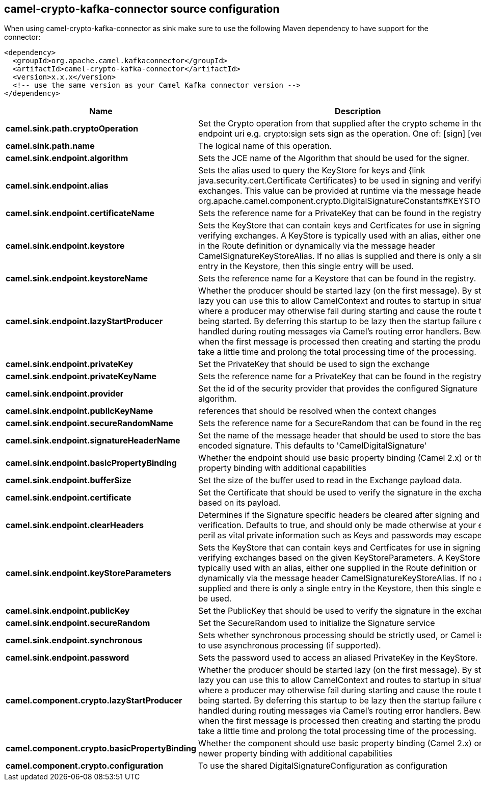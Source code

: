 // kafka-connector options: START
== camel-crypto-kafka-connector source configuration

When using camel-crypto-kafka-connector as sink make sure to use the following Maven dependency to have support for the connector:

[source,xml]
----
<dependency>
  <groupId>org.apache.camel.kafkaconnector</groupId>
  <artifactId>camel-crypto-kafka-connector</artifactId>
  <version>x.x.x</version>
  <!-- use the same version as your Camel Kafka connector version -->
</dependency>
----


[width="100%",cols="2,5,^1,2",options="header"]
|===
| Name | Description | Default | Priority
| *camel.sink.path.cryptoOperation* | Set the Crypto operation from that supplied after the crypto scheme in the endpoint uri e.g. crypto:sign sets sign as the operation. One of: [sign] [verify] | null | ConfigDef.Importance.HIGH
| *camel.sink.path.name* | The logical name of this operation. | null | ConfigDef.Importance.HIGH
| *camel.sink.endpoint.algorithm* | Sets the JCE name of the Algorithm that should be used for the signer. | "SHA256withRSA" | ConfigDef.Importance.MEDIUM
| *camel.sink.endpoint.alias* | Sets the alias used to query the KeyStore for keys and {link java.security.cert.Certificate Certificates} to be used in signing and verifying exchanges. This value can be provided at runtime via the message header org.apache.camel.component.crypto.DigitalSignatureConstants#KEYSTORE_ALIAS | null | ConfigDef.Importance.MEDIUM
| *camel.sink.endpoint.certificateName* | Sets the reference name for a PrivateKey that can be found in the registry. | null | ConfigDef.Importance.MEDIUM
| *camel.sink.endpoint.keystore* | Sets the KeyStore that can contain keys and Certficates for use in signing and verifying exchanges. A KeyStore is typically used with an alias, either one supplied in the Route definition or dynamically via the message header CamelSignatureKeyStoreAlias. If no alias is supplied and there is only a single entry in the Keystore, then this single entry will be used. | null | ConfigDef.Importance.MEDIUM
| *camel.sink.endpoint.keystoreName* | Sets the reference name for a Keystore that can be found in the registry. | null | ConfigDef.Importance.MEDIUM
| *camel.sink.endpoint.lazyStartProducer* | Whether the producer should be started lazy (on the first message). By starting lazy you can use this to allow CamelContext and routes to startup in situations where a producer may otherwise fail during starting and cause the route to fail being started. By deferring this startup to be lazy then the startup failure can be handled during routing messages via Camel's routing error handlers. Beware that when the first message is processed then creating and starting the producer may take a little time and prolong the total processing time of the processing. | false | ConfigDef.Importance.MEDIUM
| *camel.sink.endpoint.privateKey* | Set the PrivateKey that should be used to sign the exchange | null | ConfigDef.Importance.MEDIUM
| *camel.sink.endpoint.privateKeyName* | Sets the reference name for a PrivateKey that can be found in the registry. | null | ConfigDef.Importance.MEDIUM
| *camel.sink.endpoint.provider* | Set the id of the security provider that provides the configured Signature algorithm. | null | ConfigDef.Importance.MEDIUM
| *camel.sink.endpoint.publicKeyName* | references that should be resolved when the context changes | null | ConfigDef.Importance.MEDIUM
| *camel.sink.endpoint.secureRandomName* | Sets the reference name for a SecureRandom that can be found in the registry. | null | ConfigDef.Importance.MEDIUM
| *camel.sink.endpoint.signatureHeaderName* | Set the name of the message header that should be used to store the base64 encoded signature. This defaults to 'CamelDigitalSignature' | null | ConfigDef.Importance.MEDIUM
| *camel.sink.endpoint.basicPropertyBinding* | Whether the endpoint should use basic property binding (Camel 2.x) or the newer property binding with additional capabilities | false | ConfigDef.Importance.MEDIUM
| *camel.sink.endpoint.bufferSize* | Set the size of the buffer used to read in the Exchange payload data. | "2048" | ConfigDef.Importance.MEDIUM
| *camel.sink.endpoint.certificate* | Set the Certificate that should be used to verify the signature in the exchange based on its payload. | null | ConfigDef.Importance.MEDIUM
| *camel.sink.endpoint.clearHeaders* | Determines if the Signature specific headers be cleared after signing and verification. Defaults to true, and should only be made otherwise at your extreme peril as vital private information such as Keys and passwords may escape if unset. | true | ConfigDef.Importance.MEDIUM
| *camel.sink.endpoint.keyStoreParameters* | Sets the KeyStore that can contain keys and Certficates for use in signing and verifying exchanges based on the given KeyStoreParameters. A KeyStore is typically used with an alias, either one supplied in the Route definition or dynamically via the message header CamelSignatureKeyStoreAlias. If no alias is supplied and there is only a single entry in the Keystore, then this single entry will be used. | null | ConfigDef.Importance.MEDIUM
| *camel.sink.endpoint.publicKey* | Set the PublicKey that should be used to verify the signature in the exchange. | null | ConfigDef.Importance.MEDIUM
| *camel.sink.endpoint.secureRandom* | Set the SecureRandom used to initialize the Signature service | null | ConfigDef.Importance.MEDIUM
| *camel.sink.endpoint.synchronous* | Sets whether synchronous processing should be strictly used, or Camel is allowed to use asynchronous processing (if supported). | false | ConfigDef.Importance.MEDIUM
| *camel.sink.endpoint.password* | Sets the password used to access an aliased PrivateKey in the KeyStore. | null | ConfigDef.Importance.MEDIUM
| *camel.component.crypto.lazyStartProducer* | Whether the producer should be started lazy (on the first message). By starting lazy you can use this to allow CamelContext and routes to startup in situations where a producer may otherwise fail during starting and cause the route to fail being started. By deferring this startup to be lazy then the startup failure can be handled during routing messages via Camel's routing error handlers. Beware that when the first message is processed then creating and starting the producer may take a little time and prolong the total processing time of the processing. | false | ConfigDef.Importance.MEDIUM
| *camel.component.crypto.basicPropertyBinding* | Whether the component should use basic property binding (Camel 2.x) or the newer property binding with additional capabilities | false | ConfigDef.Importance.MEDIUM
| *camel.component.crypto.configuration* | To use the shared DigitalSignatureConfiguration as configuration | null | ConfigDef.Importance.MEDIUM
|===


// kafka-connector options: END
